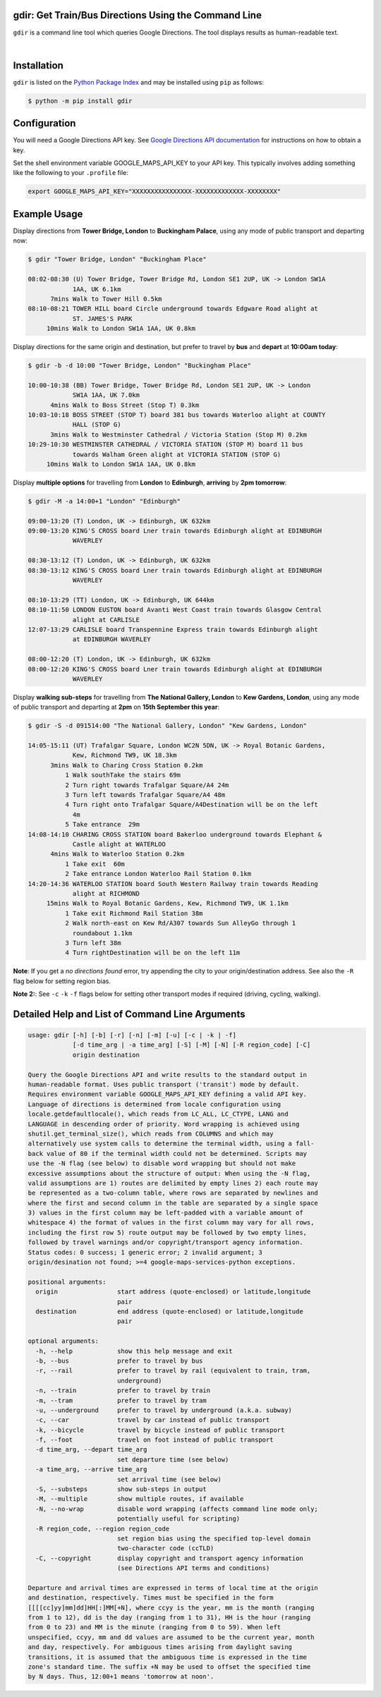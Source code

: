 gdir: Get Train/Bus Directions Using the Command Line
-----------------------------------------------------

``gdir`` is a command line tool which queries Google Directions. The tool displays results as human-readable text.

|

.. figure:: https://github.com/pafoster/gdir/raw/main/img/gdir.gif
   :width: 576
   :alt: Gdir in Action

Installation
-------------------------
``gdir`` is listed on the `Python Package Index <https://pypi.org>`_ and may be installed using ``pip`` as follows:

.. code:: shell-session

    $ python -m pip install gdir

Configuration
-------------------------
You will need a Google Directions API key. See `Google Directions API documentation <https://developers.google.com/maps/documentation/directions/get-api-key>`_ for instructions on how to obtain a key.

Set the shell environment variable GOOGLE_MAPS_API_KEY to your API key. This typically involves adding something like the following to your ``.profile`` file:

.. code:: bash

    export GOOGLE_MAPS_API_KEY="XXXXXXXXXXXXXXXX-XXXXXXXXXXXXX-XXXXXXXX"

Example Usage
-------------------------
Display directions from **Tower Bridge, London** to **Buckingham Palace**, using any mode of public transport and departing now:

.. code:: shell-session

    $ gdir "Tower Bridge, London" "Buckingham Place"

    08:02-08:30 (U) Tower Bridge, Tower Bridge Rd, London SE1 2UP, UK -> London SW1A
                1AA, UK 6.1km
          7mins Walk to Tower Hill 0.5km
    08:10-08:21 TOWER HILL board Circle underground towards Edgware Road alight at
                ST. JAMES'S PARK
         10mins Walk to London SW1A 1AA, UK 0.8km

Display directions for the same origin and destination, but prefer to travel by **bus** and **depart** at **10:00am today**:

.. code:: shell-session

    $ gdir -b -d 10:00 "Tower Bridge, London" "Buckingham Place"

    10:00-10:38 (BB) Tower Bridge, Tower Bridge Rd, London SE1 2UP, UK -> London
                SW1A 1AA, UK 7.0km
          4mins Walk to Boss Street (Stop T) 0.3km
    10:03-10:18 BOSS STREET (STOP T) board 381 bus towards Waterloo alight at COUNTY
                HALL (STOP G)
          3mins Walk to Westminster Cathedral / Victoria Station (Stop M) 0.2km
    10:29-10:30 WESTMINSTER CATHEDRAL / VICTORIA STATION (STOP M) board 11 bus
                towards Walham Green alight at VICTORIA STATION (STOP G)
         10mins Walk to London SW1A 1AA, UK 0.8km

Display **multiple options** for travelling from **London** to **Edinburgh**, **arriving** by **2pm tomorrow**:

.. code:: shell-session

    $ gdir -M -a 14:00+1 "London" "Edinburgh"

    09:00-13:20 (T) London, UK -> Edinburgh, UK 632km
    09:00-13:20 KING'S CROSS board Lner train towards Edinburgh alight at EDINBURGH
                WAVERLEY
    
    08:30-13:12 (T) London, UK -> Edinburgh, UK 632km
    08:30-13:12 KING'S CROSS board Lner train towards Edinburgh alight at EDINBURGH
                WAVERLEY
    
    08:10-13:29 (TT) London, UK -> Edinburgh, UK 644km
    08:10-11:50 LONDON EUSTON board Avanti West Coast train towards Glasgow Central
                alight at CARLISLE
    12:07-13:29 CARLISLE board Transpennine Express train towards Edinburgh alight
                at EDINBURGH WAVERLEY
    
    08:00-12:20 (T) London, UK -> Edinburgh, UK 632km
    08:00-12:20 KING'S CROSS board Lner train towards Edinburgh alight at EDINBURGH
                WAVERLEY

Display **walking sub-steps** for travelling from **The National Gallery, London** to **Kew Gardens, London**, using any mode of public transport and departing at **2pm** on **15th September this year**:

.. code:: shell-session

    $ gdir -S -d 091514:00 "The National Gallery, London" "Kew Gardens, London"

    14:05-15:11 (UT) Trafalgar Square, London WC2N 5DN, UK -> Royal Botanic Gardens,
                Kew, Richmond TW9, UK 18.3km
          3mins Walk to Charing Cross Station 0.2km
              1 Walk southTake the stairs 69m
              2 Turn right towards Trafalgar Square/A4 24m
              3 Turn left towards Trafalgar Square/A4 48m
              4 Turn right onto Trafalgar Square/A4Destination will be on the left
                4m
              5 Take entrance  29m
    14:08-14:10 CHARING CROSS STATION board Bakerloo underground towards Elephant &
                Castle alight at WATERLOO
          4mins Walk to Waterloo Station 0.2km
              1 Take exit  60m
              2 Take entrance London Waterloo Rail Station 0.1km
    14:20-14:36 WATERLOO STATION board South Western Railway train towards Reading
                alight at RICHMOND
         15mins Walk to Royal Botanic Gardens, Kew, Richmond TW9, UK 1.1km
              1 Take exit Richmond Rail Station 38m
              2 Walk north-east on Kew Rd/A307 towards Sun AlleyGo through 1
                roundabout 1.1km
              3 Turn left 38m
              4 Turn rightDestination will be on the left 11m

**Note**: If you get a *no directions found* error, try appending the city to your origin/destination address. See also the ``-R`` flag below for setting region bias.

**Note 2:**: See ``-c`` ``-k`` ``-f`` flags below for setting other transport modes if required (driving, cycling, walking).

Detailed Help and List of Command Line Arguments
------------------------------------------------
.. code::

    usage: gdir [-h] [-b] [-r] [-n] [-m] [-u] [-c | -k | -f]
                [-d time_arg | -a time_arg] [-S] [-M] [-N] [-R region_code] [-C]
                origin destination
    
    Query the Google Directions API and write results to the standard output in
    human-readable format. Uses public transport ('transit') mode by default.
    Requires environment variable GOOGLE_MAPS_API_KEY defining a valid API key.
    Language of directions is determined from locale configuration using
    locale.getdefaultlocale(), which reads from LC_ALL, LC_CTYPE, LANG and
    LANGUAGE in descending order of priority. Word wrapping is achieved using
    shutil.get_terminal_size(), which reads from COLUMNS and which may
    alternatively use system calls to determine the terminal width, using a fall-
    back value of 80 if the terminal width could not be determined. Scripts may
    use the -N flag (see below) to disable word wrapping but should not make
    excessive assumptions about the structure of output: When using the -N flag,
    valid assumptions are 1) routes are delimited by empty lines 2) each route may
    be represented as a two-column table, where rows are separated by newlines and
    where the first and second column in the table are separated by a single space
    3) values in the first column may be left-padded with a variable amount of
    whitespace 4) the format of values in the first column may vary for all rows,
    including the first row 5) route output may be followed by two empty lines,
    followed by travel warnings and/or copyright/transport agency information.
    Status codes: 0 success; 1 generic error; 2 invalid argument; 3
    origin/desination not found; >=4 google-maps-services-python exceptions.
    
    positional arguments:
      origin                start address (quote-enclosed) or latitude,longitude
                            pair
      destination           end address (quote-enclosed) or latitude,longitude
                            pair
    
    optional arguments:
      -h, --help            show this help message and exit
      -b, --bus             prefer to travel by bus
      -r, --rail            prefer to travel by rail (equivalent to train, tram,
                            underground)
      -n, --train           prefer to travel by train
      -m, --tram            prefer to travel by tram
      -u, --underground     prefer to travel by underground (a.k.a. subway)
      -c, --car             travel by car instead of public transport
      -k, --bicycle         travel by bicycle instead of public transport
      -f, --foot            travel on foot instead of public transport
      -d time_arg, --depart time_arg
                            set departure time (see below)
      -a time_arg, --arrive time_arg
                            set arrival time (see below)
      -S, --substeps        show sub-steps in output
      -M, --multiple        show multiple routes, if available
      -N, --no-wrap         disable word wrapping (affects command line mode only;
                            potentially useful for scripting)
      -R region_code, --region region_code
                            set region bias using the specified top-level domain
                            two-character code (ccTLD)
      -C, --copyright       display copyright and transport agency information
                            (see Directions API terms and conditions)
    
    Departure and arrival times are expressed in terms of local time at the origin
    and destination, respectively. Times must be specified in the form
    [[[[cc]yy]mm]dd]HH[:]MM[+N], where ccyy is the year, mm is the month (ranging
    from 1 to 12), dd is the day (ranging from 1 to 31), HH is the hour (ranging
    from 0 to 23) and MM is the minute (ranging from 0 to 59). When left
    unspecified, ccyy, mm and dd values are assumed to be the current year, month
    and day, respectively. For ambiguous times arising from daylight saving
    transitions, it is assumed that the ambiguous time is expressed in the time
    zone's standard time. The suffix +N may be used to offset the specified time
    by N days. Thus, 12:00+1 means 'tomorrow at noon'.

